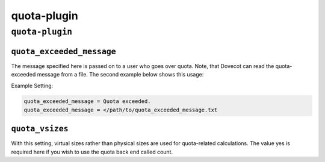 .. _plugin-quota:

============
quota-plugin
============

``quota-plugin``
^^^^^^^^^^^^^^^^
.. _plugin-quota-setting_quota_exceeded_message:

``quota_exceeded_message``
--------------------------

The message specified here is passed on to a user who goes over quota. Note, that Dovecot can read the quota-exceeded message from a file.
The second example below shows this usage:

Example Setting:

.. code-block:: none

   quota_exceeded_message = Quota exceeded. 
   quota_exceeded_message = </path/to/quota_exceeded_message.txt


.. _plugin-quota-setting_quota_vsizes:

``quota_vsizes``
----------------

With this setting, virtual sizes rather than physical sizes are used for quota-related calculations. The value yes is required here if you wish to use the quota back end called count.

